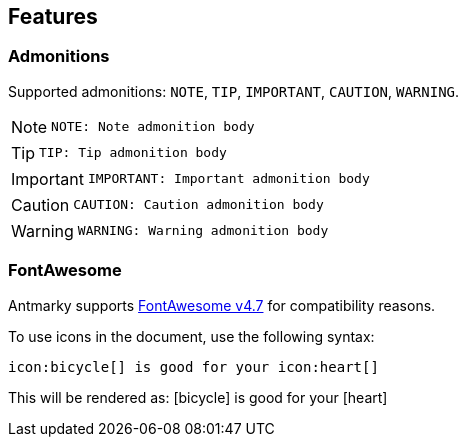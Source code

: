 == Features

=== Admonitions

Supported admonitions: `NOTE`, `TIP`, `IMPORTANT`, `CAUTION`, `WARNING`.

[NOTE]
====
[source, md]
----
NOTE: Note admonition body
----
====

[TIP]
====
[source, md]
----
TIP: Tip admonition body
----
====

[IMPORTANT]
====
[source, md]
----
IMPORTANT: Important admonition body
----
====

[CAUTION]
====
[source, md]
----
CAUTION: Caution admonition body
----
====

[WARNING]
====
[source, md]
----
WARNING: Warning admonition body
----
====

=== FontAwesome

Antmarky supports https://fontawesome.com/v4/cheatsheet/[FontAwesome v4.7^] for compatibility reasons.

To use icons in the document, use the following syntax:

[source, plaintext]
----
icon:bicycle[] is good for your icon:heart[]
----

This will be rendered as: icon:bicycle[] is good for your icon:heart[]
